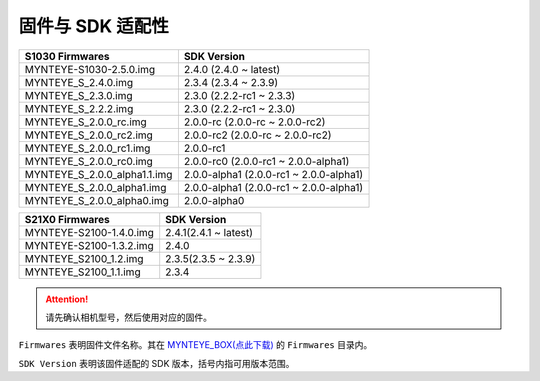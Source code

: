 .. _firmware_applicable:

固件与 SDK 适配性
===================

============================ ========================
S1030 Firmwares               SDK Version
============================ ========================
MYNTEYE-S1030-2.5.0.img      2.4.0 (2.4.0 ~ latest)
MYNTEYE_S_2.4.0.img          2.3.4 (2.3.4 ~ 2.3.9)
MYNTEYE_S_2.3.0.img          2.3.0 (2.2.2-rc1 ~ 2.3.3)
MYNTEYE_S_2.2.2.img          2.3.0 (2.2.2-rc1 ~ 2.3.0)
MYNTEYE_S_2.0.0_rc.img       2.0.0-rc (2.0.0-rc ~ 2.0.0-rc2)
MYNTEYE_S_2.0.0_rc2.img      2.0.0-rc2 (2.0.0-rc ~ 2.0.0-rc2)
MYNTEYE_S_2.0.0_rc1.img      2.0.0-rc1
MYNTEYE_S_2.0.0_rc0.img      2.0.0-rc0 (2.0.0-rc1 ~ 2.0.0-alpha1)
MYNTEYE_S_2.0.0_alpha1.1.img 2.0.0-alpha1 (2.0.0-rc1 ~ 2.0.0-alpha1)
MYNTEYE_S_2.0.0_alpha1.img   2.0.0-alpha1 (2.0.0-rc1 ~ 2.0.0-alpha1)
MYNTEYE_S_2.0.0_alpha0.img   2.0.0-alpha0
============================ ========================

============================ ========================
S21X0 Firmwares                    SDK Version
============================ ========================
MYNTEYE-S2100-1.4.0.img      2.4.1(2.4.1 ~ latest)
MYNTEYE-S2100-1.3.2.img      2.4.0
MYNTEYE_S2100_1.2.img        2.3.5(2.3.5 ~ 2.3.9)
MYNTEYE_S2100_1.1.img        2.3.4
============================ ========================

.. attention::
  请先确认相机型号，然后使用对应的固件。

``Firmwares`` 表明固件文件名称。其在 `MYNTEYE_BOX(点此下载) <http://doc.myntai.com/mynteye/s/download>`_  的 ``Firmwares`` 目录内。

``SDK Version`` 表明该固件适配的 SDK 版本，括号内指可用版本范围。
